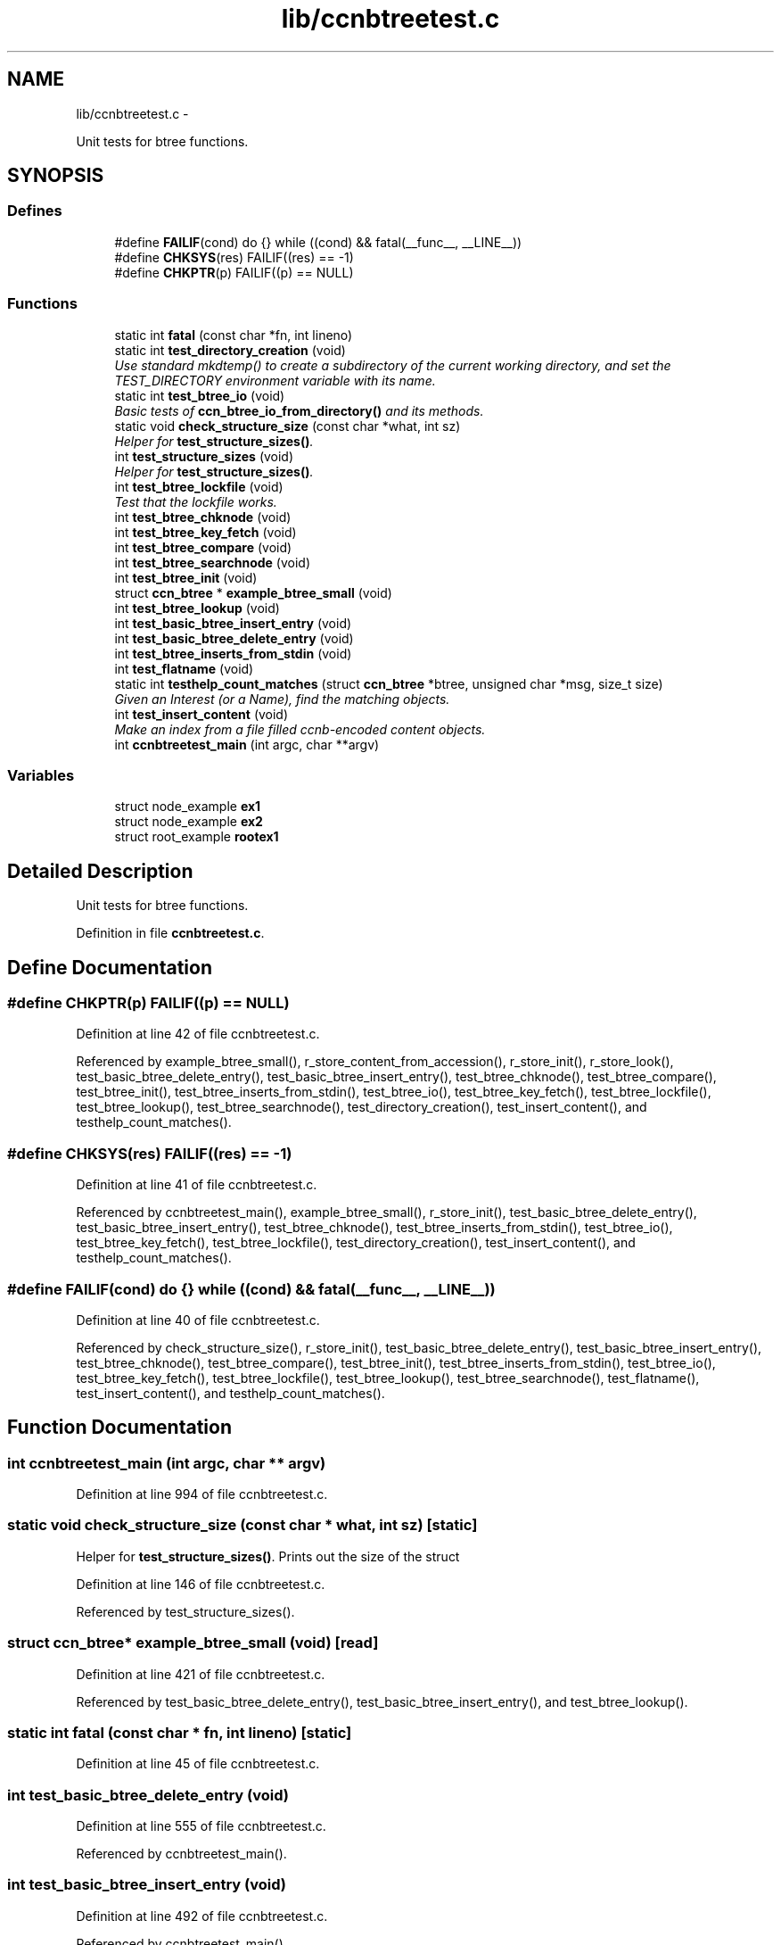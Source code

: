 .TH "lib/ccnbtreetest.c" 3 "21 Aug 2012" "Version 0.6.1" "Content-Centric Networking in C" \" -*- nroff -*-
.ad l
.nh
.SH NAME
lib/ccnbtreetest.c \- 
.PP
Unit tests for btree functions.  

.SH SYNOPSIS
.br
.PP
.SS "Defines"

.in +1c
.ti -1c
.RI "#define \fBFAILIF\fP(cond)   do {} while ((cond) && fatal(__func__, __LINE__))"
.br
.ti -1c
.RI "#define \fBCHKSYS\fP(res)   FAILIF((res) == -1)"
.br
.ti -1c
.RI "#define \fBCHKPTR\fP(p)   FAILIF((p) == NULL)"
.br
.in -1c
.SS "Functions"

.in +1c
.ti -1c
.RI "static int \fBfatal\fP (const char *fn, int lineno)"
.br
.ti -1c
.RI "static int \fBtest_directory_creation\fP (void)"
.br
.RI "\fIUse standard mkdtemp() to create a subdirectory of the current working directory, and set the TEST_DIRECTORY environment variable with its name. \fP"
.ti -1c
.RI "static int \fBtest_btree_io\fP (void)"
.br
.RI "\fIBasic tests of \fBccn_btree_io_from_directory()\fP and its methods. \fP"
.ti -1c
.RI "static void \fBcheck_structure_size\fP (const char *what, int sz)"
.br
.RI "\fIHelper for \fBtest_structure_sizes()\fP. \fP"
.ti -1c
.RI "int \fBtest_structure_sizes\fP (void)"
.br
.RI "\fIHelper for \fBtest_structure_sizes()\fP. \fP"
.ti -1c
.RI "int \fBtest_btree_lockfile\fP (void)"
.br
.RI "\fITest that the lockfile works. \fP"
.ti -1c
.RI "int \fBtest_btree_chknode\fP (void)"
.br
.ti -1c
.RI "int \fBtest_btree_key_fetch\fP (void)"
.br
.ti -1c
.RI "int \fBtest_btree_compare\fP (void)"
.br
.ti -1c
.RI "int \fBtest_btree_searchnode\fP (void)"
.br
.ti -1c
.RI "int \fBtest_btree_init\fP (void)"
.br
.ti -1c
.RI "struct \fBccn_btree\fP * \fBexample_btree_small\fP (void)"
.br
.ti -1c
.RI "int \fBtest_btree_lookup\fP (void)"
.br
.ti -1c
.RI "int \fBtest_basic_btree_insert_entry\fP (void)"
.br
.ti -1c
.RI "int \fBtest_basic_btree_delete_entry\fP (void)"
.br
.ti -1c
.RI "int \fBtest_btree_inserts_from_stdin\fP (void)"
.br
.ti -1c
.RI "int \fBtest_flatname\fP (void)"
.br
.ti -1c
.RI "static int \fBtesthelp_count_matches\fP (struct \fBccn_btree\fP *btree, unsigned char *msg, size_t size)"
.br
.RI "\fIGiven an Interest (or a Name), find the matching objects. \fP"
.ti -1c
.RI "int \fBtest_insert_content\fP (void)"
.br
.RI "\fIMake an index from a file filled ccnb-encoded content objects. \fP"
.ti -1c
.RI "int \fBccnbtreetest_main\fP (int argc, char **argv)"
.br
.in -1c
.SS "Variables"

.in +1c
.ti -1c
.RI "struct node_example \fBex1\fP"
.br
.ti -1c
.RI "struct node_example \fBex2\fP"
.br
.ti -1c
.RI "struct root_example \fBrootex1\fP"
.br
.in -1c
.SH "Detailed Description"
.PP 
Unit tests for btree functions. 


.PP
Definition in file \fBccnbtreetest.c\fP.
.SH "Define Documentation"
.PP 
.SS "#define CHKPTR(p)   FAILIF((p) == NULL)"
.PP
Definition at line 42 of file ccnbtreetest.c.
.PP
Referenced by example_btree_small(), r_store_content_from_accession(), r_store_init(), r_store_look(), test_basic_btree_delete_entry(), test_basic_btree_insert_entry(), test_btree_chknode(), test_btree_compare(), test_btree_init(), test_btree_inserts_from_stdin(), test_btree_io(), test_btree_key_fetch(), test_btree_lockfile(), test_btree_lookup(), test_btree_searchnode(), test_directory_creation(), test_insert_content(), and testhelp_count_matches().
.SS "#define CHKSYS(res)   FAILIF((res) == -1)"
.PP
Definition at line 41 of file ccnbtreetest.c.
.PP
Referenced by ccnbtreetest_main(), example_btree_small(), r_store_init(), test_basic_btree_delete_entry(), test_basic_btree_insert_entry(), test_btree_chknode(), test_btree_inserts_from_stdin(), test_btree_io(), test_btree_key_fetch(), test_btree_lockfile(), test_directory_creation(), test_insert_content(), and testhelp_count_matches().
.SS "#define FAILIF(cond)   do {} while ((cond) && fatal(__func__, __LINE__))"
.PP
Definition at line 40 of file ccnbtreetest.c.
.PP
Referenced by check_structure_size(), r_store_init(), test_basic_btree_delete_entry(), test_basic_btree_insert_entry(), test_btree_chknode(), test_btree_compare(), test_btree_init(), test_btree_inserts_from_stdin(), test_btree_io(), test_btree_key_fetch(), test_btree_lockfile(), test_btree_lookup(), test_btree_searchnode(), test_flatname(), test_insert_content(), and testhelp_count_matches().
.SH "Function Documentation"
.PP 
.SS "int ccnbtreetest_main (int argc, char ** argv)"
.PP
Definition at line 994 of file ccnbtreetest.c.
.SS "static void check_structure_size (const char * what, int sz)\fC [static]\fP"
.PP
Helper for \fBtest_structure_sizes()\fP. Prints out the size of the struct 
.PP
Definition at line 146 of file ccnbtreetest.c.
.PP
Referenced by test_structure_sizes().
.SS "struct \fBccn_btree\fP* example_btree_small (void)\fC [read]\fP"
.PP
Definition at line 421 of file ccnbtreetest.c.
.PP
Referenced by test_basic_btree_delete_entry(), test_basic_btree_insert_entry(), and test_btree_lookup().
.SS "static int fatal (const char * fn, int lineno)\fC [static]\fP"
.PP
Definition at line 45 of file ccnbtreetest.c.
.SS "int test_basic_btree_delete_entry (void)"
.PP
Definition at line 555 of file ccnbtreetest.c.
.PP
Referenced by ccnbtreetest_main().
.SS "int test_basic_btree_insert_entry (void)"
.PP
Definition at line 492 of file ccnbtreetest.c.
.PP
Referenced by ccnbtreetest_main().
.SS "int test_btree_chknode (void)"
.PP
Definition at line 242 of file ccnbtreetest.c.
.PP
Referenced by ccnbtreetest_main().
.SS "int test_btree_compare (void)"
.PP
Definition at line 318 of file ccnbtreetest.c.
.PP
Referenced by ccnbtreetest_main().
.SS "int test_btree_init (void)"
.PP
Definition at line 394 of file ccnbtreetest.c.
.PP
Referenced by ccnbtreetest_main().
.SS "int test_btree_inserts_from_stdin (void)"
.PP
Definition at line 593 of file ccnbtreetest.c.
.PP
Referenced by ccnbtreetest_main().
.SS "static int test_btree_io (void)\fC [static]\fP"
.PP
Basic tests of \fBccn_btree_io_from_directory()\fP and its methods. Assumes TEST_DIRECTORY has been set. 
.PP
Definition at line 88 of file ccnbtreetest.c.
.PP
Referenced by ccnbtreetest_main().
.SS "int test_btree_key_fetch (void)"
.PP
Definition at line 268 of file ccnbtreetest.c.
.PP
Referenced by ccnbtreetest_main().
.SS "int test_btree_lockfile (void)"
.PP
Test that the lockfile works. 
.PP
Definition at line 175 of file ccnbtreetest.c.
.PP
Referenced by ccnbtreetest_main().
.SS "int test_btree_lookup (void)"
.PP
Definition at line 450 of file ccnbtreetest.c.
.PP
Referenced by ccnbtreetest_main().
.SS "int test_btree_searchnode (void)"
.PP
Definition at line 348 of file ccnbtreetest.c.
.PP
Referenced by ccnbtreetest_main().
.SS "static int test_directory_creation (void)\fC [static]\fP"
.PP
Use standard mkdtemp() to create a subdirectory of the current working directory, and set the TEST_DIRECTORY environment variable with its name. 
.PP
Definition at line 60 of file ccnbtreetest.c.
.PP
Referenced by ccnbtreetest_main().
.SS "int test_flatname (void)"
.PP
Definition at line 720 of file ccnbtreetest.c.
.PP
Referenced by ccnbtreetest_main().
.SS "int test_insert_content (void)"
.PP
Make an index from a file filled ccnb-encoded content objects. Interspersed interests will be regarded as querys, and matches will be found.
.PP
The file is named by the environment variable TEST_CONTENT. 
.PP
Definition at line 875 of file ccnbtreetest.c.
.PP
Referenced by ccnbtreetest_main().
.SS "int test_structure_sizes (void)"
.PP
Helper for \fBtest_structure_sizes()\fP. Prints the size of important structures, and make sure that they are mutiples of CCN_BT_SIZE_UNITS. 
.PP
Definition at line 160 of file ccnbtreetest.c.
.PP
Referenced by ccnbtreetest_main().
.SS "static int testhelp_count_matches (struct \fBccn_btree\fP * btree, unsigned char * msg, size_t size)\fC [static]\fP"
.PP
Given an Interest (or a Name), find the matching objects. \fBReturns:\fP
.RS 4
count of matches, or -1 for an error. 
.RE
.PP

.PP
Definition at line 805 of file ccnbtreetest.c.
.PP
Referenced by test_insert_content().
.SH "Variable Documentation"
.PP 
.SS "struct node_example  \fBex1\fP"
.PP
Referenced by example_btree_small(), test_btree_chknode(), test_btree_compare(), test_btree_key_fetch(), and test_btree_searchnode().
.SS "struct node_example \fBex2\fP"\fBInitial value:\fP
.PP
.nf
 {
    {{0x05, 0x3a, 0xde, 0x78}, {1}},
    'struthiomimus',
    {
        {.t={.koff1={0,0,0,2+8}, .ksiz1={0,3}, .entdx={0,0}, .entsz={3}}}, 
        {.t={.koff0={0,0,0,0+8}, .ksiz0={0,5}, .entdx={0,1}, .entsz={3}}}, 
        {.t={.koff0={0,0,0,1+8}, .ksiz0={0,5}, .entdx={0,2}, .entsz={3}}}, 
    }
}
.fi
.PP
Definition at line 215 of file ccnbtreetest.c.
.SS "struct root_example  \fBrootex1\fP"
.PP
Referenced by example_btree_small().
.SH "Author"
.PP 
Generated automatically by Doxygen for Content-Centric Networking in C from the source code.
